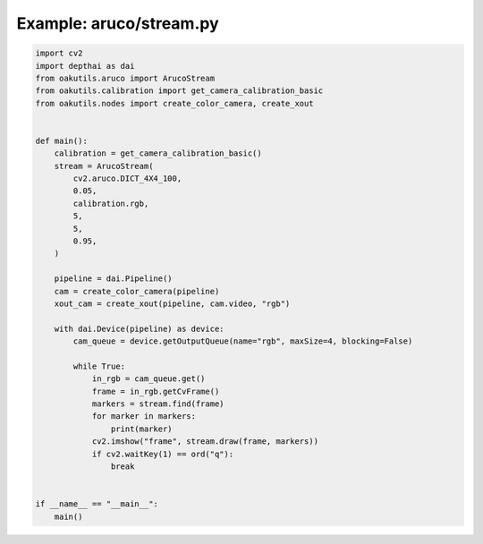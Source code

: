 .. _examples_aruco/stream:

Example: aruco/stream.py
========================

.. code-block:: python

	import cv2
	import depthai as dai
	from oakutils.aruco import ArucoStream
	from oakutils.calibration import get_camera_calibration_basic
	from oakutils.nodes import create_color_camera, create_xout
	
	
	def main():
	    calibration = get_camera_calibration_basic()
	    stream = ArucoStream(
	        cv2.aruco.DICT_4X4_100,
	        0.05,
	        calibration.rgb,
	        5,
	        5,
	        0.95,
	    )
	
	    pipeline = dai.Pipeline()
	    cam = create_color_camera(pipeline)
	    xout_cam = create_xout(pipeline, cam.video, "rgb")
	
	    with dai.Device(pipeline) as device:
	        cam_queue = device.getOutputQueue(name="rgb", maxSize=4, blocking=False)
	
	        while True:
	            in_rgb = cam_queue.get()
	            frame = in_rgb.getCvFrame()
	            markers = stream.find(frame)
	            for marker in markers:
	                print(marker)
	            cv2.imshow("frame", stream.draw(frame, markers))
	            if cv2.waitKey(1) == ord("q"):
	                break
	
	
	if __name__ == "__main__":
	    main()

